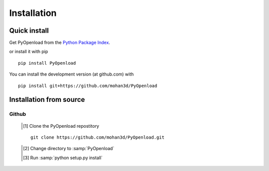 ============
Installation
============

Quick install
=============

Get PyOpenload from the `Python Package Index <https://pypi.python.org/pypi/pyopenload/>`_.

or install it with pip

::

  pip install PyOpenload

You can install the development version (at github.com) with

::
  
  pip install git+https://github.com/mohan3d/PyOpenload


Installation from source
========================

Github
------

	.. [#] Clone the PyOpenload repostitory
	::

	  git clone https://github.com/mohan3d/PyOpenload.git

	.. [#] Change directory to :samp:`PyOpenload`
	.. [#] Run :samp:`python setup.py install`